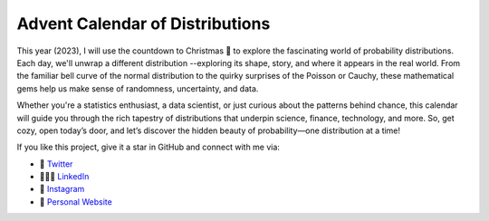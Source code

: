 .. calendar documentation master file, created by
   sphinx-quickstart on Tue May 13 23:44:52 2025.
   You can adapt this file completely to your liking, but it should at least
   contain the root `toctree` directive.

Advent Calendar of Distributions
================================

This year (2023), I will use the countdown to Christmas 🎄 to explore the fascinating world of probability distributions.
Each day, we'll unwrap a different distribution --exploring its shape, story, and where it appears in the real world.
From the familiar bell curve of the normal distribution to the quirky surprises of the Poisson or Cauchy,
these mathematical gems help us make sense of randomness, uncertainty, and data.

Whether you're a statistics enthusiast, a data scientist, or just curious about the patterns behind chance,
this calendar will guide you through the rich tapestry of distributions that underpin science, finance, technology, and more.
So, get cozy, open today’s door, and let’s discover the hidden beauty of probability—one distribution at a time!


If you like this project, give it a star in GitHub and connect with me via:

- 🦜 `Twitter <https://twitter.com/Quant_Girl>`_
- 👩🏽‍💼 `LinkedIn <https://www.linkedin.com/in/dialidsantiago/>`_
- 📸 `Instagram <https://www.instagram.com/quant_girl/>`_
- 👾 `Personal Website <https://quantgirl.blog>`_


.. image:: bottom.png
  :alt: Advent 2023
  :align: center


.. raw:: html

   <div style="text-align: center;">
       Thanks for visiting ✨
   </div>

